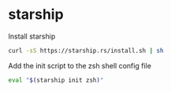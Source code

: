 * starship
:PROPERTIES:
:CUSTOM_ID: starship
:END:
Install starship

#+begin_src sh
curl -sS https://starship.rs/install.sh | sh
#+end_src

Add the init script to the zsh shell config file

#+begin_src sh
eval "$(starship init zsh)"
#+end_src
